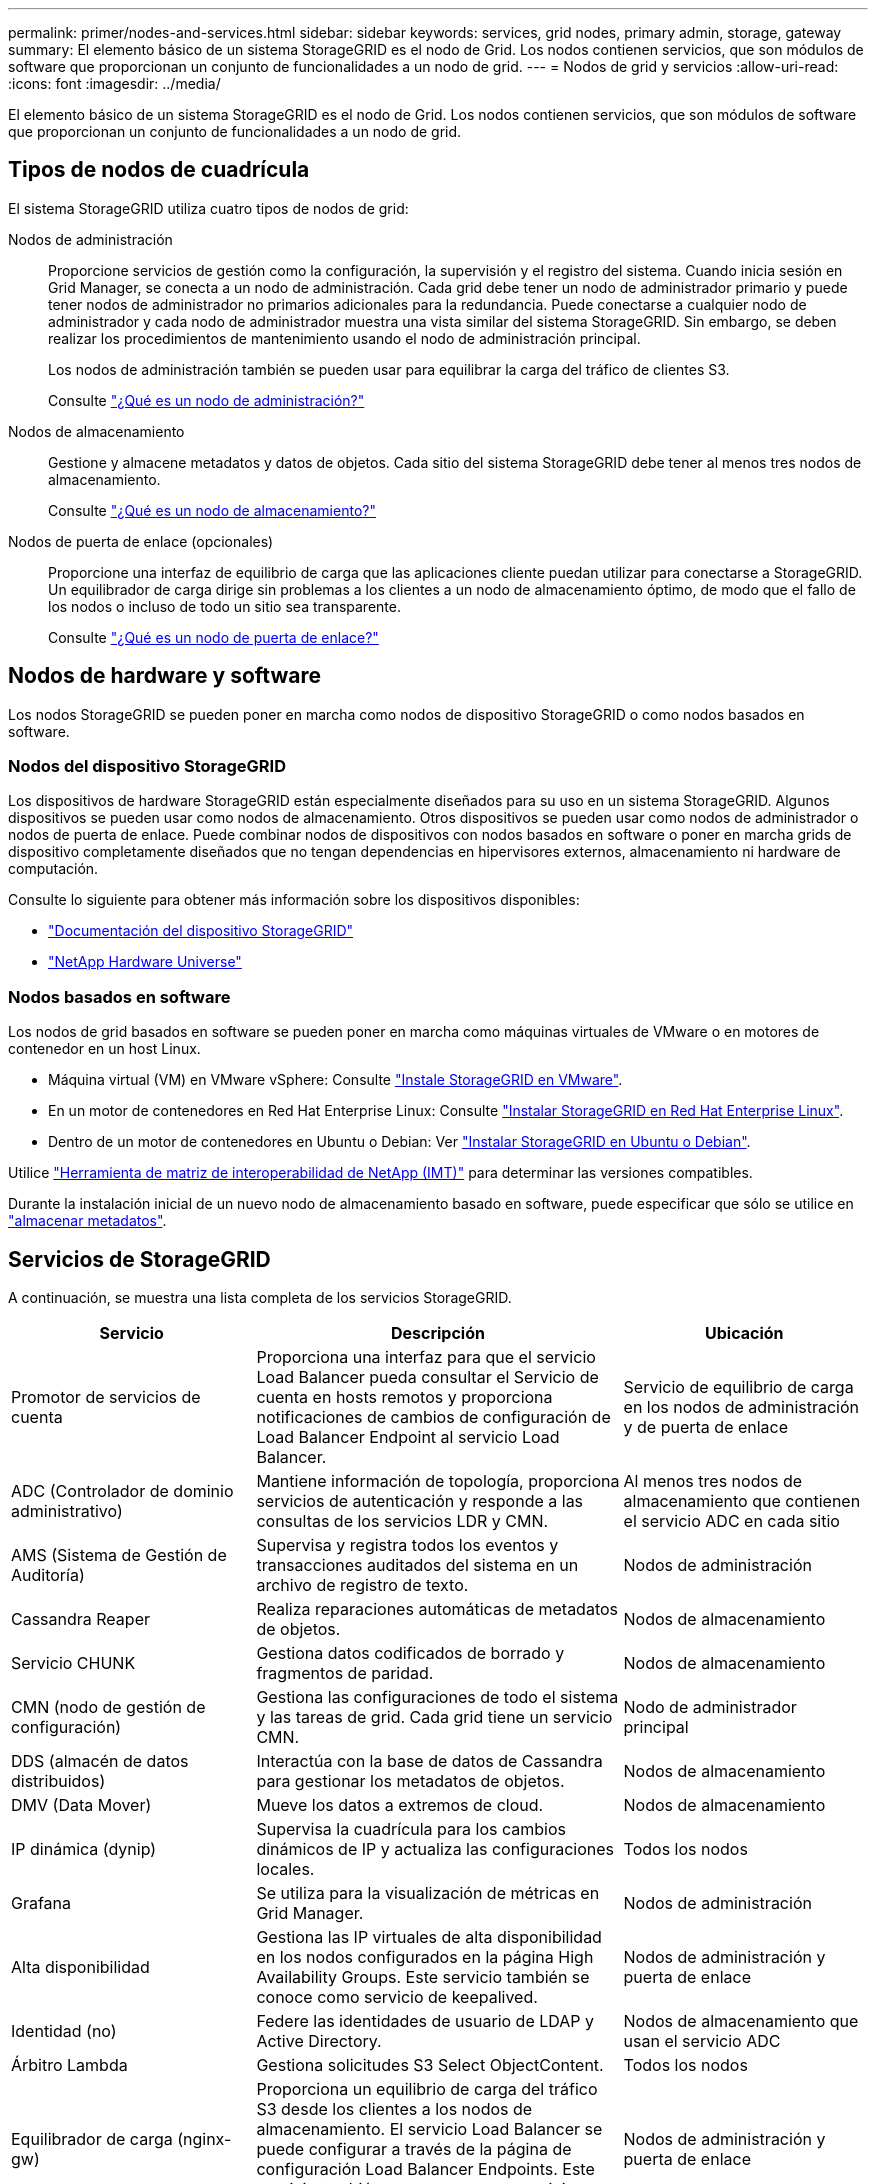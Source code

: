 ---
permalink: primer/nodes-and-services.html 
sidebar: sidebar 
keywords: services, grid nodes, primary admin, storage, gateway 
summary: El elemento básico de un sistema StorageGRID es el nodo de Grid. Los nodos contienen servicios, que son módulos de software que proporcionan un conjunto de funcionalidades a un nodo de grid. 
---
= Nodos de grid y servicios
:allow-uri-read: 
:icons: font
:imagesdir: ../media/


[role="lead"]
El elemento básico de un sistema StorageGRID es el nodo de Grid. Los nodos contienen servicios, que son módulos de software que proporcionan un conjunto de funcionalidades a un nodo de grid.



== Tipos de nodos de cuadrícula

El sistema StorageGRID utiliza cuatro tipos de nodos de grid:

Nodos de administración:: Proporcione servicios de gestión como la configuración, la supervisión y el registro del sistema. Cuando inicia sesión en Grid Manager, se conecta a un nodo de administración. Cada grid debe tener un nodo de administrador primario y puede tener nodos de administrador no primarios adicionales para la redundancia. Puede conectarse a cualquier nodo de administrador y cada nodo de administrador muestra una vista similar del sistema StorageGRID. Sin embargo, se deben realizar los procedimientos de mantenimiento usando el nodo de administración principal.
+
--
Los nodos de administración también se pueden usar para equilibrar la carga del tráfico de clientes S3.

Consulte link:what-admin-node-is.html["¿Qué es un nodo de administración?"]

--
Nodos de almacenamiento:: Gestione y almacene metadatos y datos de objetos. Cada sitio del sistema StorageGRID debe tener al menos tres nodos de almacenamiento.
+
--
Consulte link:what-storage-node-is.html["¿Qué es un nodo de almacenamiento?"]

--
Nodos de puerta de enlace (opcionales):: Proporcione una interfaz de equilibrio de carga que las aplicaciones cliente puedan utilizar para conectarse a StorageGRID. Un equilibrador de carga dirige sin problemas a los clientes a un nodo de almacenamiento óptimo, de modo que el fallo de los nodos o incluso de todo un sitio sea transparente.
+
--
Consulte link:what-gateway-node-is.html["¿Qué es un nodo de puerta de enlace?"]

--




== Nodos de hardware y software

Los nodos StorageGRID se pueden poner en marcha como nodos de dispositivo StorageGRID o como nodos basados en software.



=== Nodos del dispositivo StorageGRID

Los dispositivos de hardware StorageGRID están especialmente diseñados para su uso en un sistema StorageGRID. Algunos dispositivos se pueden usar como nodos de almacenamiento. Otros dispositivos se pueden usar como nodos de administrador o nodos de puerta de enlace. Puede combinar nodos de dispositivos con nodos basados en software o poner en marcha grids de dispositivo completamente diseñados que no tengan dependencias en hipervisores externos, almacenamiento ni hardware de computación.

Consulte lo siguiente para obtener más información sobre los dispositivos disponibles:

* https://docs.netapp.com/us-en/storagegrid-appliances/["Documentación del dispositivo StorageGRID"^]
* https://hwu.netapp.com["NetApp Hardware Universe"^]




=== Nodos basados en software

Los nodos de grid basados en software se pueden poner en marcha como máquinas virtuales de VMware o en motores de contenedor en un host Linux.

* Máquina virtual (VM) en VMware vSphere: Consulte link:../vmware/index.html["Instale StorageGRID en VMware"].
* En un motor de contenedores en Red Hat Enterprise Linux: Consulte link:../rhel/index.html["Instalar StorageGRID en Red Hat Enterprise Linux"].
* Dentro de un motor de contenedores en Ubuntu o Debian: Ver link:../ubuntu/index.html["Instalar StorageGRID en Ubuntu o Debian"].


Utilice https://imt.netapp.com/matrix/#welcome["Herramienta de matriz de interoperabilidad de NetApp (IMT)"^] para determinar las versiones compatibles.

Durante la instalación inicial de un nuevo nodo de almacenamiento basado en software, puede especificar que sólo se utilice en link:../primer/what-storage-node-is.html#types-of-storage-nodes["almacenar metadatos"].



== Servicios de StorageGRID

A continuación, se muestra una lista completa de los servicios StorageGRID.

[cols="2a,3a,2a"]
|===
| Servicio | Descripción | Ubicación 


 a| 
Promotor de servicios de cuenta
 a| 
Proporciona una interfaz para que el servicio Load Balancer pueda consultar el Servicio de cuenta en hosts remotos y proporciona notificaciones de cambios de configuración de Load Balancer Endpoint al servicio Load Balancer.
 a| 
Servicio de equilibrio de carga en los nodos de administración y de puerta de enlace



 a| 
ADC (Controlador de dominio administrativo)
 a| 
Mantiene información de topología, proporciona servicios de autenticación y responde a las consultas de los servicios LDR y CMN.
 a| 
Al menos tres nodos de almacenamiento que contienen el servicio ADC en cada sitio



 a| 
AMS (Sistema de Gestión de Auditoría)
 a| 
Supervisa y registra todos los eventos y transacciones auditados del sistema en un archivo de registro de texto.
 a| 
Nodos de administración



 a| 
Cassandra Reaper
 a| 
Realiza reparaciones automáticas de metadatos de objetos.
 a| 
Nodos de almacenamiento



 a| 
Servicio CHUNK
 a| 
Gestiona datos codificados de borrado y fragmentos de paridad.
 a| 
Nodos de almacenamiento



 a| 
CMN (nodo de gestión de configuración)
 a| 
Gestiona las configuraciones de todo el sistema y las tareas de grid. Cada grid tiene un servicio CMN.
 a| 
Nodo de administrador principal



 a| 
DDS (almacén de datos distribuidos)
 a| 
Interactúa con la base de datos de Cassandra para gestionar los metadatos de objetos.
 a| 
Nodos de almacenamiento



 a| 
DMV (Data Mover)
 a| 
Mueve los datos a extremos de cloud.
 a| 
Nodos de almacenamiento



 a| 
IP dinámica (dynip)
 a| 
Supervisa la cuadrícula para los cambios dinámicos de IP y actualiza las configuraciones locales.
 a| 
Todos los nodos



 a| 
Grafana
 a| 
Se utiliza para la visualización de métricas en Grid Manager.
 a| 
Nodos de administración



 a| 
Alta disponibilidad
 a| 
Gestiona las IP virtuales de alta disponibilidad en los nodos configurados en la página High Availability Groups. Este servicio también se conoce como servicio de keepalived.
 a| 
Nodos de administración y puerta de enlace



 a| 
Identidad (no)
 a| 
Federe las identidades de usuario de LDAP y Active Directory.
 a| 
Nodos de almacenamiento que usan el servicio ADC



 a| 
Árbitro Lambda
 a| 
Gestiona solicitudes S3 Select ObjectContent.
 a| 
Todos los nodos



 a| 
Equilibrador de carga (nginx-gw)
 a| 
Proporciona un equilibrio de carga del tráfico S3 desde los clientes a los nodos de almacenamiento. El servicio Load Balancer se puede configurar a través de la página de configuración Load Balancer Endpoints. Este servicio también se conoce como servicio nginx-gw.
 a| 
Nodos de administración y puerta de enlace



 a| 
LDR (enrutador de distribución local)
 a| 
Gestiona el almacenamiento y la transferencia de contenido dentro de la cuadrícula.
 a| 
Nodos de almacenamiento



 a| 
Daemon de Control de Servicio de Información MISCd
 a| 
Proporciona una interfaz para consultar y gestionar servicios en otros nodos y para gestionar configuraciones de entorno en el nodo, como consultar el estado de los servicios que se ejecutan en otros nodos.
 a| 
Todos los nodos



 a| 
nginx
 a| 
Actúa como mecanismo de autenticación y comunicación segura para que varios servicios de grid (como Prometheus y Dynamic IP) puedan comunicarse con servicios de otros nodos a través de las API HTTPS.
 a| 
Todos los nodos



 a| 
nginx-gw
 a| 
Activa el servicio Load Balancer.
 a| 
Nodos de administración y puerta de enlace



 a| 
NMS (Sistema de gestión de redes)
 a| 
Activa las opciones de supervisión, generación de informes y configuración que se muestran a través de Grid Manager.
 a| 
Nodos de administración



 a| 
Persistencia
 a| 
Administra los archivos del disco raíz que deben persistir durante un reinicio.
 a| 
Todos los nodos



 a| 
Prometheus
 a| 
Recopila métricas de series temporales de los servicios en todos los nodos.
 a| 
Nodos de administración



 a| 
RSM (máquina de estado replicado)
 a| 
Garantiza que las solicitudes de servicio de la plataforma se envíen a sus respectivos extremos.
 a| 
Nodos de almacenamiento que usan el servicio ADC



 a| 
SSM (Monitor de estado del servidor)
 a| 
Supervisa las condiciones del hardware e informa al servicio NMS.
 a| 
Hay una instancia presente en cada nodo de cuadrícula



 a| 
Recolector de rastreo
 a| 
Realiza la recogida de seguimiento para recopilar información que el soporte técnico utiliza. El servicio de recopilación de rastreo utiliza el software Jaeger de código abierto.
 a| 
Nodos de administración

|===